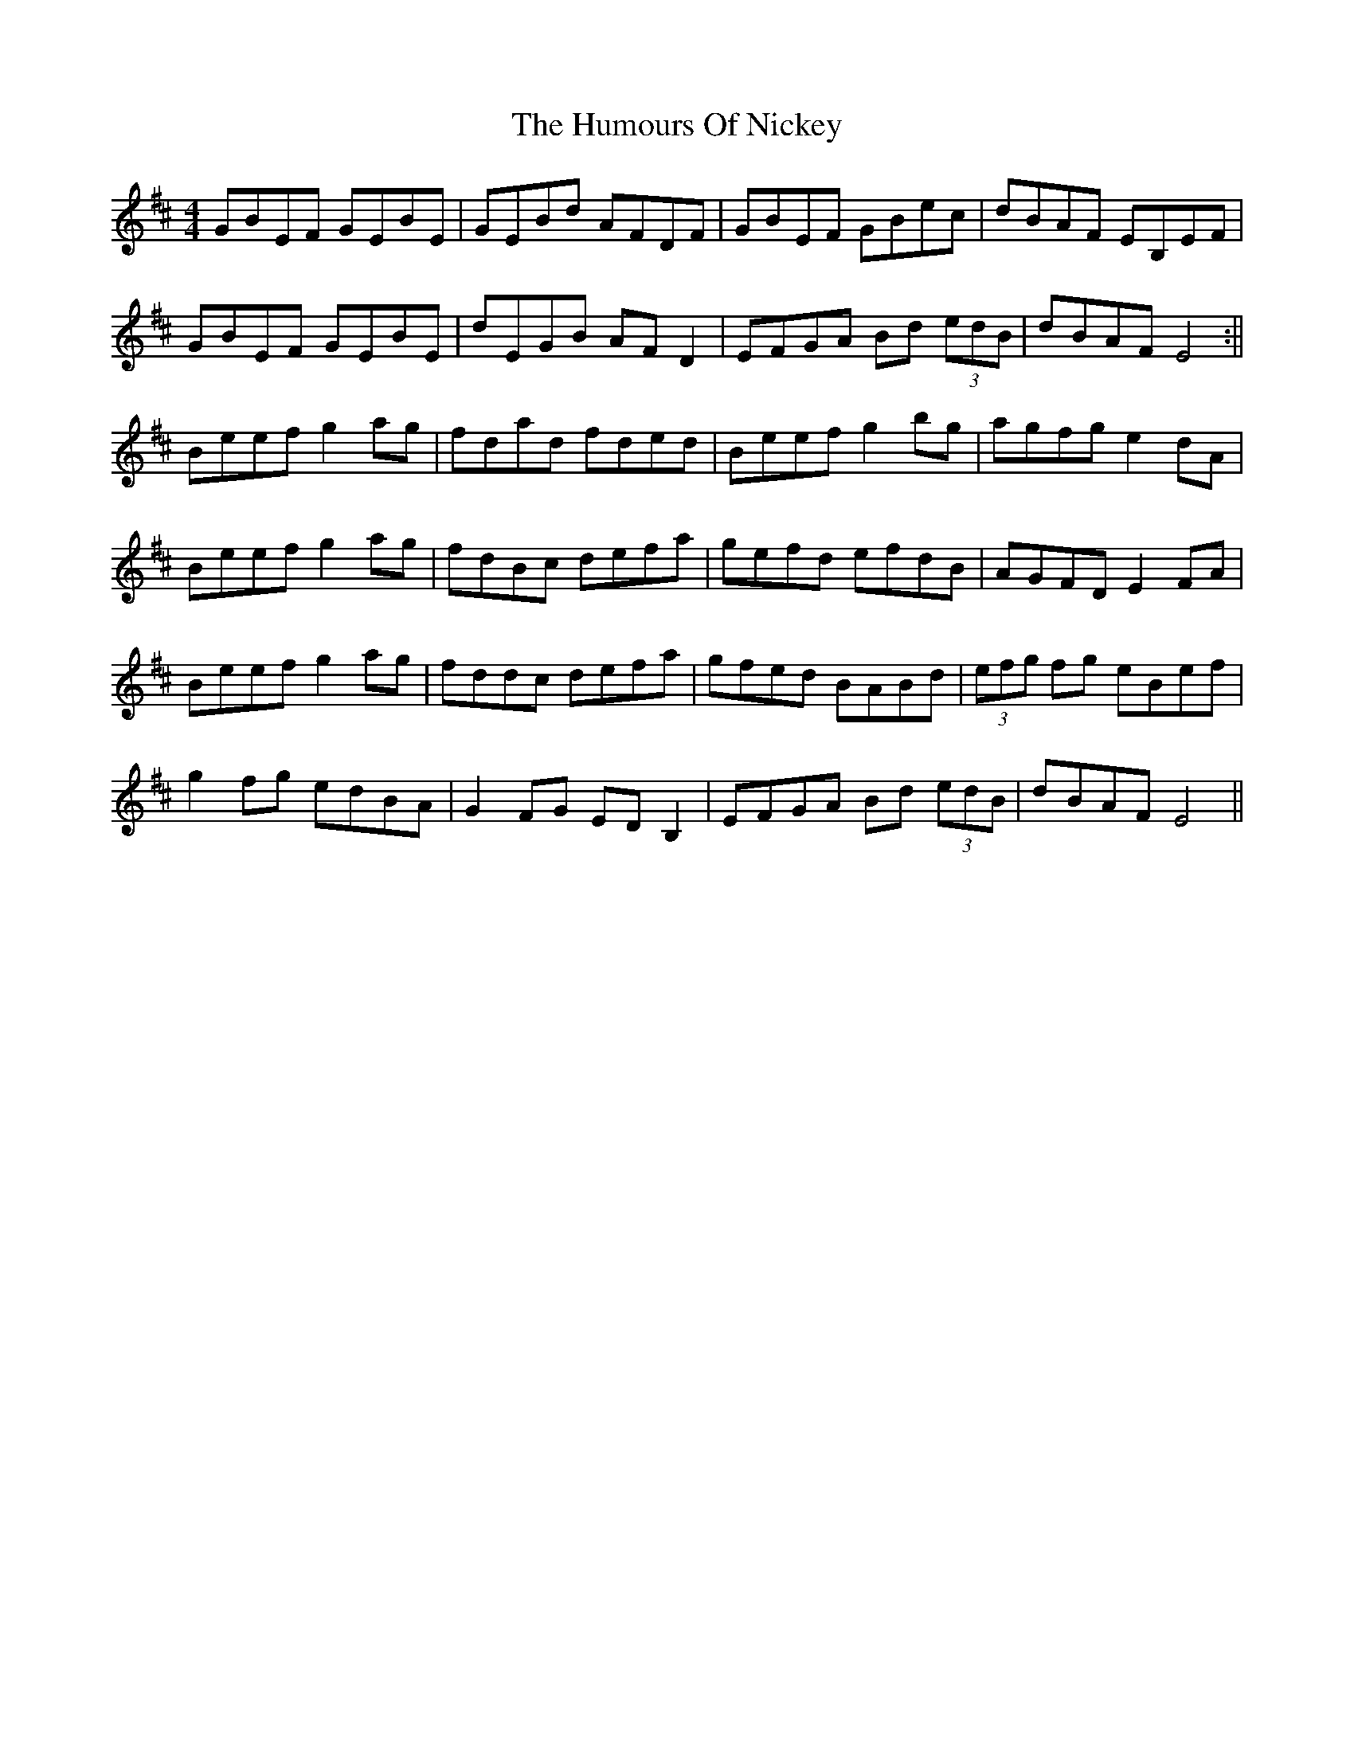 X: 1
T: Humours Of Nickey, The
Z: snorre
S: https://thesession.org/tunes/13082#setting22522
R: reel
M: 4/4
L: 1/8
K: Edor
GBEF GEBE|GEBd AFDF|GBEF GBec|dBAF EB,EF|
GBEF GEBE|dEGB AFD2|EFGA Bd (3edB|dBAF E4:||
Beef g2ag|fdad fded|Beef g2bg|agfg e2dA|
Beef g2ag|fdBc defa|gefd efdB|AGFD E2FA|
Beef g2ag|fddc defa|gfed BABd|(3efg fg eBef|
g2fg edBA|G2FG EDB,2|EFGA Bd (3edB|dBAF E4||
